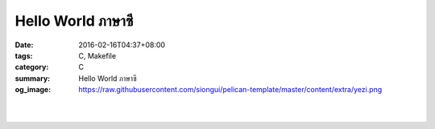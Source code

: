 Hello World ภาษาซี
##################

:date: 2016-02-16T04:37+08:00
:tags: C, Makefile
:category: C
:summary: Hello World ภาษาซี
:og_image: https://raw.githubusercontent.com/siongui/pelican-template/master/content/extra/yezi.png


.. the following is equivalent to insert <br> in html

|

.. show_github_file:: siongui pelican-template content/code/c-hello-world/hello.c

|

.. show_github_file:: siongui pelican-template content/code/c-hello-world/Makefile

